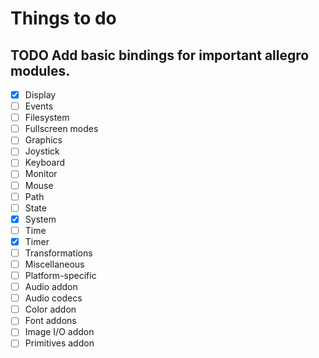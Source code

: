* Things to do
** TODO Add basic bindings for important allegro modules.
    - [X] Display
    - [ ] Events
    - [ ] Filesystem
    - [ ] Fullscreen modes
    - [ ] Graphics
    - [ ] Joystick
    - [ ] Keyboard
    - [ ] Monitor
    - [ ] Mouse
    - [ ] Path
    - [ ] State
    - [X] System
    - [ ] Time
    - [X] Timer
    - [ ] Transformations
    - [ ] Miscellaneous
    - [ ] Platform-specific
    - [ ] Audio addon
    - [ ] Audio codecs
    - [ ] Color addon
    - [ ] Font addons
    - [ ] Image I/O addon
    - [ ] Primitives addon
